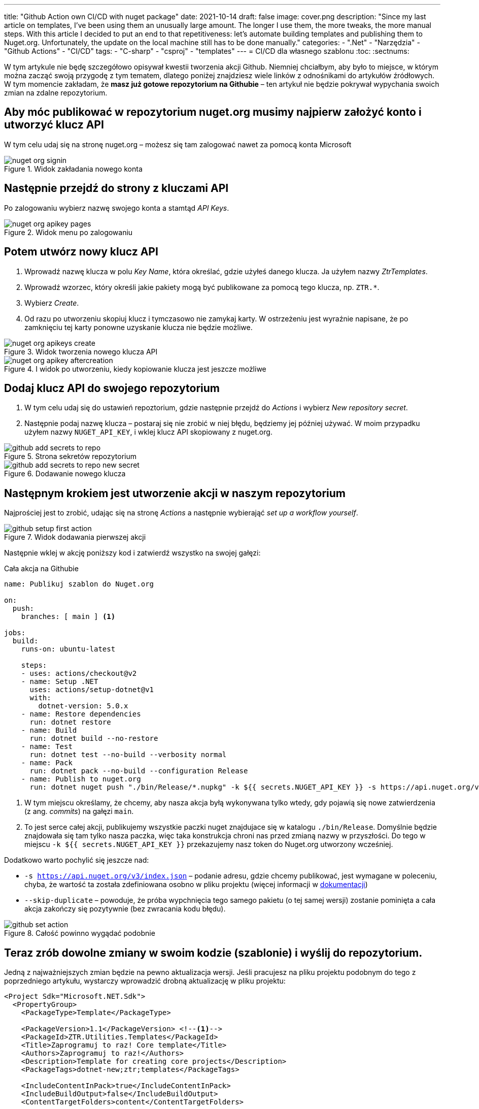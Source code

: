 ---
title: "Github Action own CI/CD with nuget package"
date: 2021-10-14
draft: false
image: cover.png
description: "Since my last article on templates, I've been using them an unusually large amount. The longer I use them, the more tweaks, the more manual steps. With this article I decided to put an end to that repetitiveness: let's automate building templates and publishing them to Nuget.org. Unfortunately, the update on the local machine still has to be done manually."
categories: 
    - ".Net"
    - "Narzędzia"
    - "Github Actions"
    - "CI/CD"
tags:
    - "C-sharp"
    - "csproj"
    - "templates"
---
= CI/CD dla własnego szablonu
:toc: 
:sectnums:

W tym artykule nie będę szczegółowo opisywał kwestii tworzenia akcji Github. 
Niemniej chciałbym, aby było to miejsce, w którym można zacząć swoją przygodę z tym tematem, dlatego poniżej znajdziesz wiele linków z odnośnikami do artykułów źródłowych.
W tym momencie zakładam, że *masz już gotowe repozytorium na Githubie* – ten artykuł nie będzie pokrywał wypychania swoich zmian na zdalne repozytorium.

== Aby móc publikować w repozytorium nuget.org musimy najpierw założyć konto i utworzyć klucz API

****
W tym celu udaj się na stronę nuget.org – możesz się tam zalogować nawet za pomocą konta Microsoft

.Widok zakładania nowego konta
image::nuget-org-signin.png[align="center"]
****

==  Następnie przejdź do strony z kluczami API

****
Po zalogowaniu wybierz nazwę swojego konta a stamtąd _API Keys_.

.Widok menu po zalogowaniu
image::nuget-org-apikey-pages.png[align="center"]
****

== Potem utwórz nowy klucz API 

****
. Wprowadź nazwę klucza w polu _Key Name_, która określać, gdzie użyłeś danego klucza.
Ja użyłem nazwy _ZtrTemplates_.
. Wprowadź wzorzec, który określi jakie pakiety mogą być publikowane za pomocą tego klucza, np. `ZTR.*`.
. Wybierz _Create_.
. Od razu po utworzeniu skopiuj klucz i tymczasowo nie zamykaj karty.
W ostrzeżeniu jest wyraźnie napisane, że po zamknięciu tej karty ponowne uzyskanie klucza nie będzie możliwe.

.Widok tworzenia nowego klucza API
image::nuget-org-apikeys-create.png[align="center"]

.I widok po utworzeniu, kiedy kopiowanie klucza jest jeszcze możliwe
image::nuget-org-apikey-aftercreation.png[align="center"]
****

== Dodaj klucz API do swojego repozytorium

****
. W tym celu udaj się do ustawień repoztorium, gdzie następnie przejdź do _Actions_ i wybierz _New repository secret_.
. Następnie podaj nazwę klucza – postaraj się nie zrobić w niej błędu, będziemy jej później używać.
W moim przypadku użyłem nazwy `NUGET_API_KEY`, i wklej klucz API skopiowany z nuget.org.

.Strona sekretów repozytorium
image::github-add-secrets-to-repo.png[align="center"]

.Dodawanie nowego klucza
image::github-add-secrets-to-repo-new-secret.png[align="center"]
****

== Następnym krokiem jest utworzenie akcji w naszym repozytorium

****
Najprościej jest to zrobić, udając się na stronę _Actions_ a następnie wybierająć _set up a workflow yourself_.

.Widok dodawania pierwszej akcji
image::github-setup-first-action.png[align="center"]

Następnie wklej w akcję poniższy kod i zatwierdź wszystko na swojej gałęzi:

[source,yaml]
.Cała akcja na Githubie
----
name: Publikuj szablon do Nuget.org

on:
  push:
    branches: [ main ] <1>

jobs:
  build:
    runs-on: ubuntu-latest

    steps:
    - uses: actions/checkout@v2
    - name: Setup .NET
      uses: actions/setup-dotnet@v1
      with:
        dotnet-version: 5.0.x
    - name: Restore dependencies
      run: dotnet restore
    - name: Build
      run: dotnet build --no-restore
    - name: Test
      run: dotnet test --no-build --verbosity normal
    - name: Pack
      run: dotnet pack --no-build --configuration Release
    - name: Publish to nuget.org
      run: dotnet nuget push "./bin/Release/*.nupkg" -k ${{ secrets.NUGET_API_KEY }} -s https://api.nuget.org/v3/index.json --skip-duplicate <2>
----

<1> W tym miejscu określamy, że chcemy, aby nasza akcja byłą wykonywana tylko wtedy, gdy pojawią się nowe zatwierdzenia (z ang. _commits_) na gałęzi `main`.
<2> To jest serce całej akcji, publikujemy wszystkie paczki nuget znajdujace się w katalogu `./bin/Release`.
Domyślnie będzie znajdowała się tam tylko nasza paczka, więc taka konstrukcja chroni nas przed zmianą nazwy w przyszłości.
Do tego w miejscu `-k ${{ secrets.NUGET_API_KEY }}` przekazujemy nasz token do Nuget.org utworzony wcześniej.

Dodatkowo warto pochylić się jeszcze nad:

* `-s https://api.nuget.org/v3/index.json` – podanie adresu, gdzie chcemy publikować, jest wymagane w poleceniu, chyba, że wartość ta została zdefiniowana osobno w pliku projektu (więcej informacji w https://docs.microsoft.com/pl-pl/dotnet/core/tools/dotnet-nuget-push[dokumentacji])
* `--skip-duplicate` – powoduje, że próba wypchnięcia tego samego pakietu (o tej samej wersji) zostanie pominięta a cała akcja zakończy się pozytywnie (bez zwracania kodu błędu).

.Całość powinno wygądać podobnie
image::github-set-action.png[align="center"]

****

== Teraz zrób dowolne zmiany w swoim kodzie (szablonie) i wyślij do repozytorium. 

****
Jedną z najważniejszych zmian będzie na pewno aktualizacja wersji. 
Jeśli pracujesz na pliku projektu podobnym do tego z poprzedniego artykułu, wystarczy wprowadzić drobną aktualizację w pliku projektu:

[source,xml]
----
<Project Sdk="Microsoft.NET.Sdk">
  <PropertyGroup>
    <PackageType>Template</PackageType>

    <PackageVersion>1.1</PackageVersion> <!--1-->
    <PackageId>ZTR.Utilities.Templates</PackageId>
    <Title>Zaprogramuj to raz! Core template</Title>
    <Authors>Zaprogramuj to raz!</Authors>
    <Description>Template for creating core projects</Description>
    <PackageTags>dotnet-new;ztr;templates</PackageTags>
    
    <IncludeContentInPack>true</IncludeContentInPack>
    <IncludeBuildOutput>false</IncludeBuildOutput>
    <ContentTargetFolders>content</ContentTargetFolders>

    <TargetFramework>net5.0</TargetFramework>
  </PropertyGroup>

  <ItemGroup>
    <Content Include="templates\**\*" Exclude="templates\**\bin\**;templates\**\obj\**" />
    <Compile Remove="**\*" />
  </ItemGroup>
</Project>
----
****

== Poczekaj chwilę i sprawdź, czy jest już aktualizacja. 

****
Jeśli tak, to aktualizuj!

Dla przypomnienia szablon możesz zainstalować w następujący sposób – zostanie on automatycznie pobrany z witryny Nuget.org.
[source,console]
.Instalacja szablonów z Nuget.org
dotnet new --install ZTR.Utilities.Templates

Następnie możesz sprawdzić możliwe aktualizacje i je zestosować za pomocą dwóch poniższych poleceń:

[source,console]
.Sprawdzanie aktualizacji i aktualizowanie szablonów
----
PS C:\Users\dalec> dotnet new --update-check
Dostępne są aktualizacje dla następujących elementów:
Dostępna jest aktualizacja pakietu szablonów ZTR.Utilities.Templates::1.0.0.
    polecenie instalowania: dotnet new-i ZTR.Utilities.Templates::1.1.0

PS C:\Users\dalec> dotnet new --update-apply
Dostępna jest aktualizacja pakietu szablonów ZTR.Utilities.Templates::1.0.0.
    polecenie instalowania: dotnet new-i ZTR.Utilities.Templates::1.1.0
Trwa aktualizowanie...
...Aktualizacja powiodła się.
----

Zawsze możesz podejrzeć zainstlowaną wersję za pomocą polecenia `dotnet new -u`.

[source,console]
.Podgląd nowej wersji szablonów
----
PS C:\Users\dalec> dotnet new -u
 ZTR.Utilities.Templates
    Szczegóły:
      NuGetPackageId: ZTR.Utilities.Templates
      Version: 1.1.0
      Author: Zaprogramuj to raz!
----

Po wypchnięciu swojej paczki trzeba chwilę poczekać zanim przejdzie ona przez proces weryfikacji. 
Kiedy wszystko pójdzie dobrze możesz zobaczyć na stronie paczki takie coś:

.Widok strony z paczką nugetową po aktualizacji
image::nuget-org-template-package-page.png[align="center"]

****



